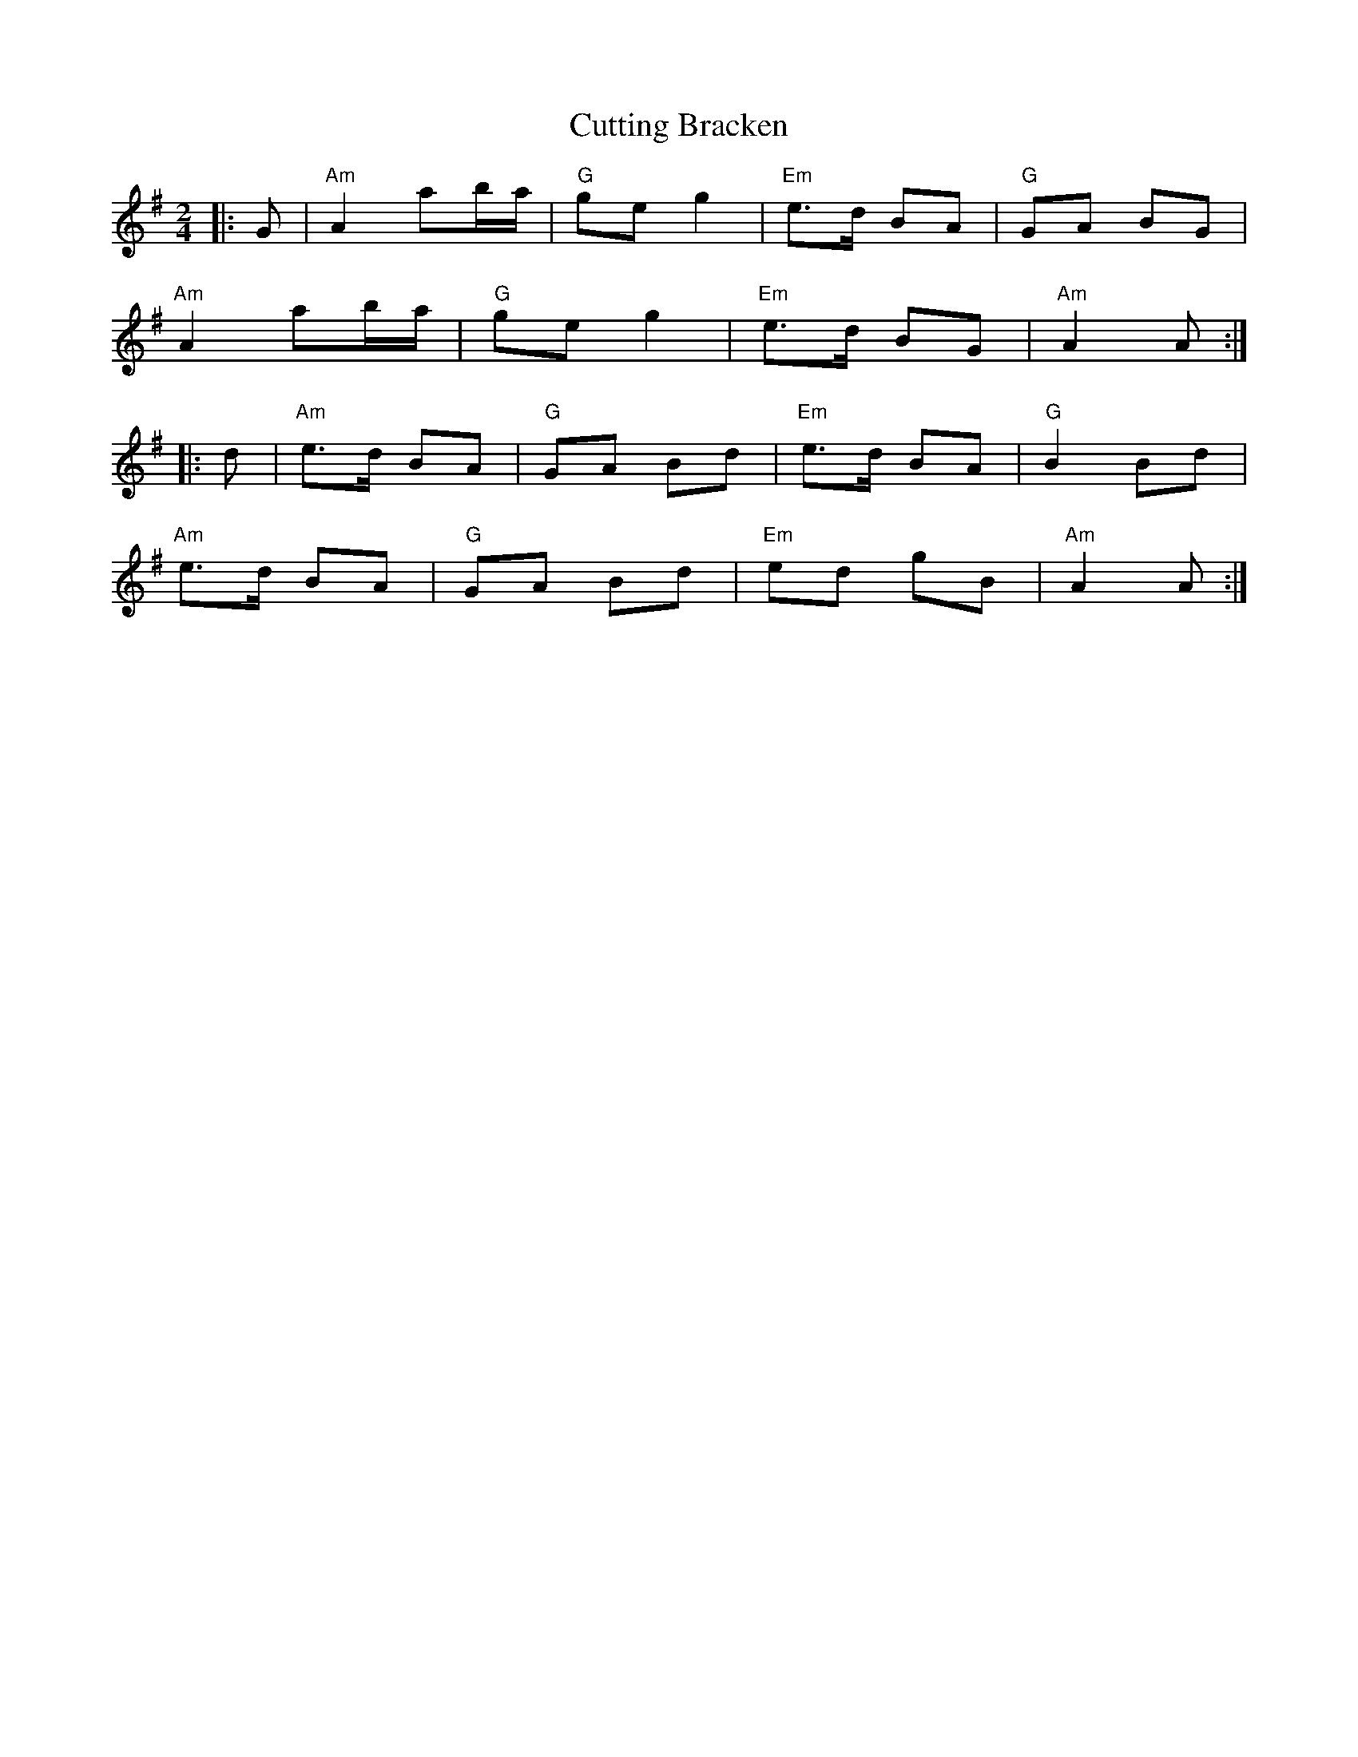 X: 8980
T: Cutting Bracken
R: strathspey
M: 4/4
K: Adorian
M:2/4
|:G|"Am" A2 ab/a/|"G" ge g2|"Em" e>d BA|"G" GA BG|
"Am" A2 ab/a/|"G" ge g2|"Em" e>d BG|"Am" A2 A:|
|:d|"Am" e>d BA|"G" GA Bd|"Em" e>d BA|"G" B2 Bd|
"Am" e>d BA|"G" GA Bd|"Em" ed gB|"Am" A2 A:|

